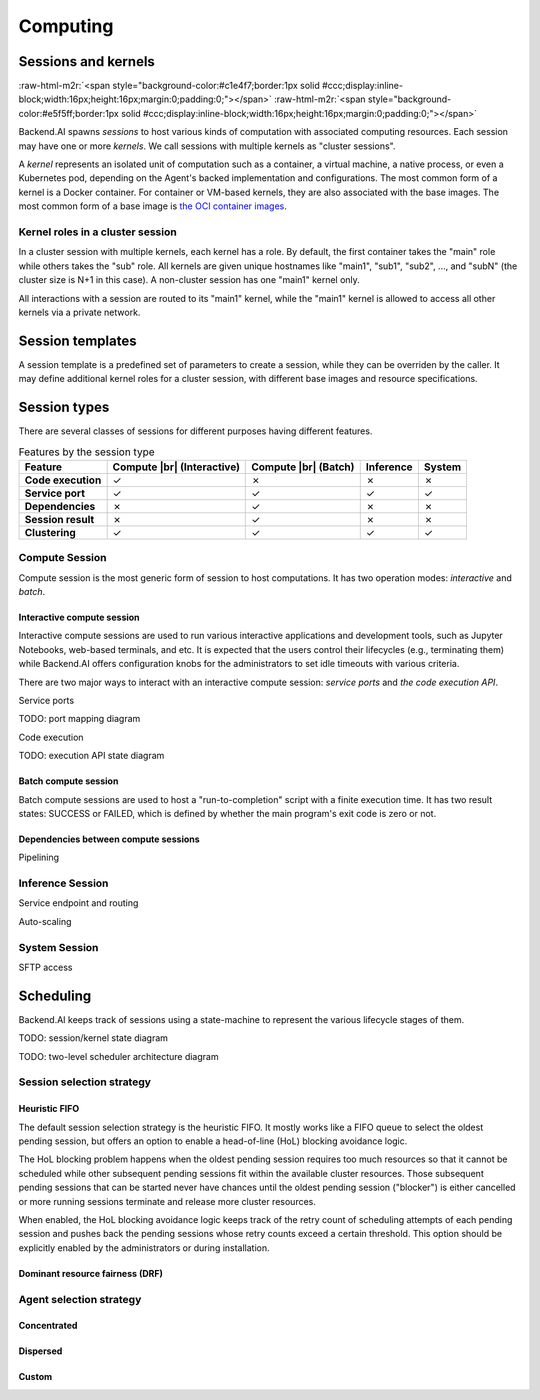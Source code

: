 .. role:: raw-html-m2r(raw)
   :format: html

.. |br| raw:: html

   <br>

Computing
=========

Sessions and kernels
--------------------
:raw-html-m2r:`<span style="background-color:#c1e4f7;border:1px solid #ccc;display:inline-block;width:16px;height:16px;margin:0;padding:0;"></span>`
:raw-html-m2r:`<span style="background-color:#e5f5ff;border:1px solid #ccc;display:inline-block;width:16px;height:16px;margin:0;padding:0;"></span>`

Backend.AI spawns *sessions* to host various kinds of computation with associated computing resources.
Each session may have one or more *kernels*.
We call sessions with multiple kernels as "cluster sessions".

A *kernel* represents an isolated unit of computation such as a container, a virtual machine, a native process, or even a Kubernetes pod,
depending on the Agent's backed implementation and configurations.
The most common form of a kernel is a Docker container.
For container or VM-based kernels, they are also associated with the base images.
The most common form of a base image is `the OCI container images <https://github.com/opencontainers/image-spec/blob/main/spec.md>`_.

Kernel roles in a cluster session
~~~~~~~~~~~~~~~~~~~~~~~~~~~~~~~~~

In a cluster session with multiple kernels, each kernel has a role.
By default, the first container takes the "main" role while others takes the "sub" role.
All kernels are given unique hostnames like "main1", "sub1", "sub2", ..., and "subN" (the cluster size is N+1 in this case).
A non-cluster session has one "main1" kernel only.

All interactions with a session are routed to its "main1" kernel,
while the "main1" kernel is allowed to access all other kernels via a private network.

.. seealso::

   :ref:`concept-cluster-networking`

Session templates
-----------------

A session template is a predefined set of parameters to create a session, while they can be overriden by the caller.
It may define additional kernel roles for a cluster session, with different base images and resource specifications.

Session types
-------------

There are several classes of sessions for different purposes having different features.

.. list-table:: Features by the session type
   :header-rows: 1
   :stub-columns: 1

   * - Feature
     - Compute |br| (Interactive)
     - Compute |br| (Batch)
     - Inference
     - System
   * - Code execution
     - ✓
     - ✗
     - ✗
     - ✗
   * - Service port
     - ✓
     - ✓
     - ✓
     - ✓
   * - Dependencies
     - ✗
     - ✓
     - ✗
     - ✗
   * - Session result
     - ✗
     - ✓
     - ✗
     - ✗
   * - Clustering
     - ✓
     - ✓
     - ✓
     - ✓

Compute Session
~~~~~~~~~~~~~~~

Compute session is the most generic form of session to host computations.
It has two operation modes: *interactive* and *batch*.

Interactive compute session
^^^^^^^^^^^^^^^^^^^^^^^^^^^

Interactive compute sessions are used to run various interactive applications and development tools,
such as Jupyter Notebooks, web-based terminals, and etc.
It is expected that the users control their lifecycles (e.g., terminating them)
while Backend.AI offers configuration knobs for the administrators to set idle timeouts with various criteria.

There are two major ways to interact with an interactive compute session: *service ports* and *the code execution API*.

Service ports

TODO: port mapping diagram

Code execution

TODO: execution API state diagram

Batch compute session
^^^^^^^^^^^^^^^^^^^^^

Batch compute sessions are used to host a "run-to-completion" script with a finite execution time.
It has two result states: SUCCESS or FAILED, which is defined by whether the main program's exit code is zero or not.

Dependencies between compute sessions
^^^^^^^^^^^^^^^^^^^^^^^^^^^^^^^^^^^^^

Pipelining

Inference Session
~~~~~~~~~~~~~~~~~

Service endpoint and routing

Auto-scaling

System Session
~~~~~~~~~~~~~~

SFTP access

.. _concept-scheduler:
Scheduling
----------

Backend.AI keeps track of sessions using a state-machine to represent the various lifecycle stages of them.

TODO: session/kernel state diagram

TODO: two-level scheduler architecture diagram

.. seealso::

   :ref:`concept-resource-group`

Session selection strategy
~~~~~~~~~~~~~~~~~~~~~~~~~~

Heuristic FIFO
^^^^^^^^^^^^^^

The default session selection strategy is the heuristic FIFO.
It mostly works like a FIFO queue to select the oldest pending session,
but offers an option to enable a head-of-line (HoL) blocking avoidance logic.

The HoL blocking problem happens when the oldest pending session requires too much resources so that it cannot be scheduled
while other subsequent pending sessions fit within the available cluster resources.
Those subsequent pending sessions that can be started never have chances until the oldest pending session ("blocker") is either cancelled or more running sessions terminate and release more cluster resources.

When enabled, the HoL blocking avoidance logic keeps track of the retry count of scheduling attempts of each pending session and pushes back the pending sessions whose retry counts exceed a certain threshold.
This option should be explicitly enabled by the administrators or during installation.

Dominant resource fairness (DRF)
^^^^^^^^^^^^^^^^^^^^^^^^^^^^^^^^

Agent selection strategy
~~~~~~~~~~~~~~~~~~~~~~~~

Concentrated
^^^^^^^^^^^^

Dispersed
^^^^^^^^^

Custom
^^^^^^
